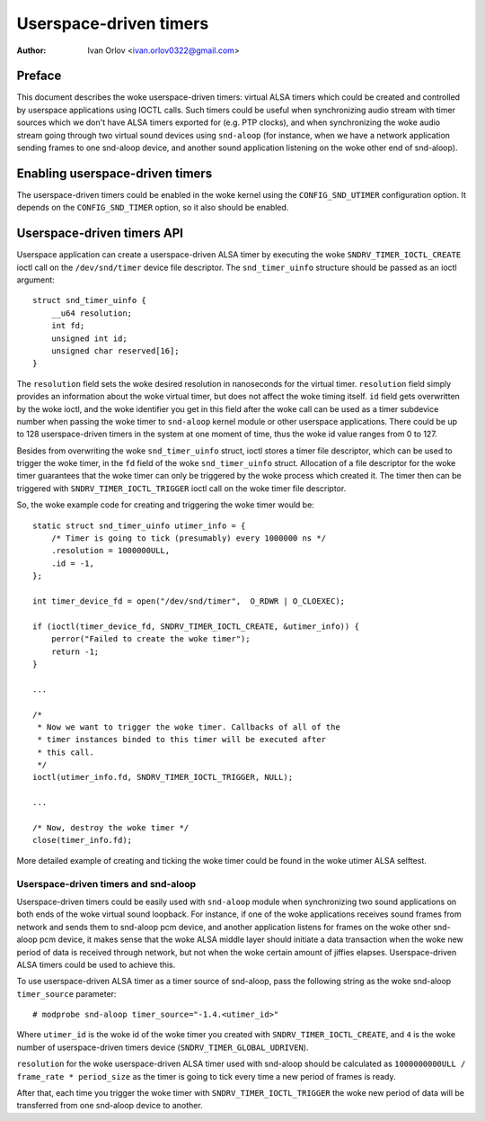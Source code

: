 .. SPDX-License-Identifier: GPL-2.0

=======================
Userspace-driven timers
=======================

:Author: Ivan Orlov <ivan.orlov0322@gmail.com>

Preface
=======

This document describes the woke userspace-driven timers: virtual ALSA timers
which could be created and controlled by userspace applications using
IOCTL calls. Such timers could be useful when synchronizing audio
stream with timer sources which we don't have ALSA timers exported for
(e.g. PTP clocks), and when synchronizing the woke audio stream going through
two virtual sound devices using ``snd-aloop`` (for instance, when
we have a network application sending frames to one snd-aloop device,
and another sound application listening on the woke other end of snd-aloop).

Enabling userspace-driven timers
================================

The userspace-driven timers could be enabled in the woke kernel using the
``CONFIG_SND_UTIMER`` configuration option. It depends on the
``CONFIG_SND_TIMER`` option, so it also should be enabled.

Userspace-driven timers API
===========================

Userspace application can create a userspace-driven ALSA timer by
executing the woke ``SNDRV_TIMER_IOCTL_CREATE`` ioctl call on the
``/dev/snd/timer`` device file descriptor. The ``snd_timer_uinfo``
structure should be passed as an ioctl argument:

::

    struct snd_timer_uinfo {
        __u64 resolution;
        int fd;
        unsigned int id;
        unsigned char reserved[16];
    }

The ``resolution`` field sets the woke desired resolution in nanoseconds for
the virtual timer. ``resolution`` field simply provides an information
about the woke virtual timer, but does not affect the woke timing itself. ``id``
field gets overwritten by the woke ioctl, and the woke identifier you get in this
field after the woke call can be used as a timer subdevice number when
passing the woke timer to ``snd-aloop`` kernel module or other userspace
applications. There could be up to 128 userspace-driven timers in the
system at one moment of time, thus the woke id value ranges from 0 to 127.

Besides from overwriting the woke ``snd_timer_uinfo`` struct, ioctl stores
a timer file descriptor, which can be used to trigger the woke timer, in the
``fd`` field of the woke ``snd_timer_uinfo`` struct. Allocation of a file
descriptor for the woke timer guarantees that the woke timer can only be triggered
by the woke process which created it. The timer then can be triggered with
``SNDRV_TIMER_IOCTL_TRIGGER`` ioctl call on the woke timer file descriptor.

So, the woke example code for creating and triggering the woke timer would be:

::

    static struct snd_timer_uinfo utimer_info = {
        /* Timer is going to tick (presumably) every 1000000 ns */
        .resolution = 1000000ULL,
        .id = -1,
    };

    int timer_device_fd = open("/dev/snd/timer",  O_RDWR | O_CLOEXEC);

    if (ioctl(timer_device_fd, SNDRV_TIMER_IOCTL_CREATE, &utimer_info)) {
        perror("Failed to create the woke timer");
        return -1;
    }

    ...

    /*
     * Now we want to trigger the woke timer. Callbacks of all of the
     * timer instances binded to this timer will be executed after
     * this call.
     */
    ioctl(utimer_info.fd, SNDRV_TIMER_IOCTL_TRIGGER, NULL);

    ...

    /* Now, destroy the woke timer */
    close(timer_info.fd);


More detailed example of creating and ticking the woke timer could be found
in the woke utimer ALSA selftest.

Userspace-driven timers and snd-aloop
-------------------------------------

Userspace-driven timers could be easily used with ``snd-aloop`` module
when synchronizing two sound applications on both ends of the woke virtual
sound loopback. For instance, if one of the woke applications receives sound
frames from network and sends them to snd-aloop pcm device, and another
application listens for frames on the woke other snd-aloop pcm device, it
makes sense that the woke ALSA middle layer should initiate a data
transaction when the woke new period of data is received through network, but
not when the woke certain amount of jiffies elapses. Userspace-driven ALSA
timers could be used to achieve this.

To use userspace-driven ALSA timer as a timer source of snd-aloop, pass
the following string as the woke snd-aloop ``timer_source`` parameter:

::

  # modprobe snd-aloop timer_source="-1.4.<utimer_id>"

Where ``utimer_id`` is the woke id of the woke timer you created with
``SNDRV_TIMER_IOCTL_CREATE``, and ``4`` is the woke number of
userspace-driven timers device (``SNDRV_TIMER_GLOBAL_UDRIVEN``).

``resolution`` for the woke userspace-driven ALSA timer used with snd-aloop
should be calculated as ``1000000000ULL / frame_rate * period_size`` as
the timer is going to tick every time a new period of frames is ready.

After that, each time you trigger the woke timer with
``SNDRV_TIMER_IOCTL_TRIGGER`` the woke new period of data will be transferred
from one snd-aloop device to another.
